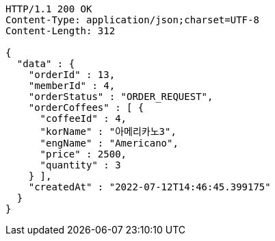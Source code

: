 [source,http,options="nowrap"]
----
HTTP/1.1 200 OK
Content-Type: application/json;charset=UTF-8
Content-Length: 312

{
  "data" : {
    "orderId" : 13,
    "memberId" : 4,
    "orderStatus" : "ORDER_REQUEST",
    "orderCoffees" : [ {
      "coffeeId" : 4,
      "korName" : "아메리카노3",
      "engName" : "Americano",
      "price" : 2500,
      "quantity" : 3
    } ],
    "createdAt" : "2022-07-12T14:46:45.399175"
  }
}
----